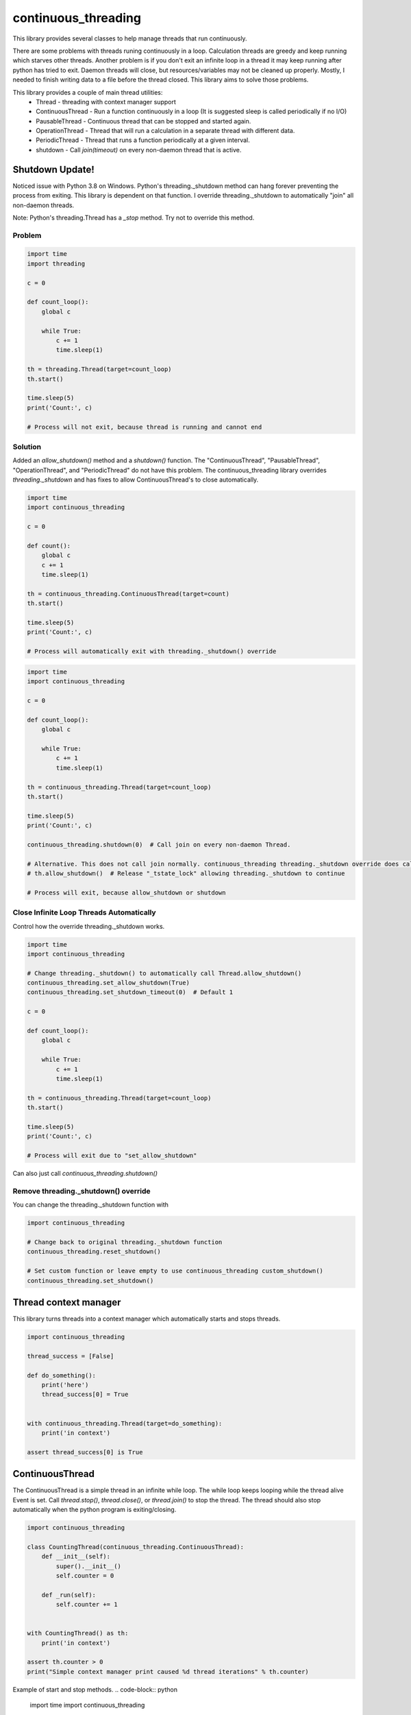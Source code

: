 ====================
continuous_threading
====================

This library provides several classes to help manage threads that run continuously.

There are some problems with threads runing continuously in a loop. Calculation threads are greedy and keep running 
which starves other threads. Another problem is if you don't exit an infinite loop in a thread it may keep running 
after python has tried to exit. Daemon threads will close, but resources/variables may not be cleaned up properly. 
Mostly, I needed to finish writing data to a file before the thread closed. This library aims to solve those problems.

This library provides a couple of main thread utilities:
  * Thread - threading with context manager support
  * ContinuousThread - Run a function continuously in a loop (It is suggested sleep is called periodically if no I/O)
  * PausableThread - Continuous thread that can be stopped and started again.
  * OperationThread - Thread that will run a calculation in a separate thread with different data.
  * PeriodicThread - Thread that runs a function periodically at a given interval.
  * shutdown - Call `join(timeout)` on every non-daemon thread that is active.


Shutdown Update!
================

Noticed issue with Python 3.8 on Windows. Python's threading._shutdown method can hang forever preventing the
process from exiting. This library is dependent on that function. I override threading._shutdown to automatically
"join"  all non-daemon threads.

Note: Python's threading.Thread has a `_stop` method. Try not to override this method.


Problem
-------

.. code-block:: python

    import time
    import threading

    c = 0

    def count_loop():
        global c

        while True:
            c += 1
            time.sleep(1)

    th = threading.Thread(target=count_loop)
    th.start()

    time.sleep(5)
    print('Count:', c)

    # Process will not exit, because thread is running and cannot end


Solution
--------

Added an `allow_shutdown()` method and a `shutdown()` function.
The "ContinuousThread", "PausableThread", "OperationThread", and "PeriodicThread" do not have this problem.
The continuous_threading library overrides `threading._shutdown` and has fixes to allow ContinuousThread's to close
automatically.

.. code-block:: python

    import time
    import continuous_threading

    c = 0

    def count():
        global c
        c += 1
        time.sleep(1)

    th = continuous_threading.ContinuousThread(target=count)
    th.start()

    time.sleep(5)
    print('Count:', c)

    # Process will automatically exit with threading._shutdown() override


.. code-block:: python

    import time
    import continuous_threading

    c = 0

    def count_loop():
        global c

        while True:
            c += 1
            time.sleep(1)

    th = continuous_threading.Thread(target=count_loop)
    th.start()

    time.sleep(5)
    print('Count:', c)

    continuous_threading.shutdown(0)  # Call join on every non-daemon Thread.

    # Alternative. This does not call join normally. continuous_threading threading._shutdown override does call "join".
    # th.allow_shutdown()  # Release "_tstate_lock" allowing threading._shutdown to continue

    # Process will exit, because allow_shutdown or shutdown


Close Infinite Loop Threads Automatically
-----------------------------------------

Control how the override threading._shutdown works.

.. code-block:: python

    import time
    import continuous_threading

    # Change threading._shutdown() to automatically call Thread.allow_shutdown()
    continuous_threading.set_allow_shutdown(True)
    continuous_threading.set_shutdown_timeout(0)  # Default 1

    c = 0

    def count_loop():
        global c

        while True:
            c += 1
            time.sleep(1)

    th = continuous_threading.Thread(target=count_loop)
    th.start()

    time.sleep(5)
    print('Count:', c)

    # Process will exit due to "set_allow_shutdown"


Can also just call `continuous_threading.shutdown()`

Remove threading._shutdown() override
-------------------------------------

You can change the threading._shutdown function with

.. code-block:: python

    import continuous_threading

    # Change back to original threading._shutdown function
    continuous_threading.reset_shutdown()

    # Set custom function or leave empty to use continuous_threading custom_shutdown()
    continuous_threading.set_shutdown()


Thread context manager
======================
This library turns threads into a context manager which automatically starts and stops threads.

.. code-block:: python

    import continuous_threading

    thread_success = [False]

    def do_something():
        print('here')
        thread_success[0] = True


    with continuous_threading.Thread(target=do_something):
        print('in context')

    assert thread_success[0] is True


ContinuousThread
================
The ContinuousThread is a simple thread in an infinite while loop. The while loop keeps looping while the thread 
alive Event is set. Call `thread.stop()`, `thread.close()`, or `thread.join()` to stop the thread. The thread should 
also stop automatically when the python program is exiting/closing.

.. code-block:: python

    import continuous_threading

    class CountingThread(continuous_threading.ContinuousThread):
        def __init__(self):
            super().__init__()
            self.counter = 0

        def _run(self):
            self.counter += 1


    with CountingThread() as th:
        print('in context')

    assert th.counter > 0
    print("Simple context manager print caused %d thread iterations" % th.counter)


Example of start and stop methods.
.. code-block:: python

    import time
    import continuous_threading

    class CountingThread(continuous_threading.ContinuousThread):
        def __init__(self):
            super().__init__()
            self.counter = 0

        def _run(self):
            self.counter += 1

    th = CountingThread()
    th.start()
    time.sleep(0.1)
    th.stop()  # or th.close() or th.join()

    assert th.counter > 0
    print("Simple context manager print caused %d thread iterations" % th.counter)


New init function
.. code-block:: python

    import time
    import continuous_threading

    COUNTER = [0]

    def init_counter():
        return {'counter': COUNTER}  # dict gets pass as kwargs to the target function.

    def inc_coutner(counter):
        counter[0] += 1

    th = continuous_threading.ContinuousThread(target=inc_counter, init=init_counter)
    th.start()
    time.sleep(0.1)
    th.stop()  # or th.close() or th.join()

    assert th.counter > 0
    print("Simple context manager print caused %d thread iterations" % th.counter)


PausableThread
==============
A continuous thread that can be stopped and started again.

.. code-block:: python

    import time
    import continuous_threading


    counter = [0]

    def inc_counter():
        counter[0] += 1

    th = continuous_threading.PausableThread(target=inc_counter)

    th.start()
    time.sleep(0.1)

    th.stop()
    time.sleep(0.1)

    value = counter[0]
    assert value > 0

    time.sleep(0.1)
    assert value == counter[0]

    th.start()
    time.sleep(0.1)
    assert counter[0] > value


Again this can be used as a context manager.
.. code-block:: python

    import time
    import continuous_threading

    class CountingThread(continuous_threading.PausableThread):
        def __init__(self):
            super().__init__()
            self.counter = 0

        def _run(self):
            self.counter += 1

    with CountingThread() as th:
        time.sleep(0.1)
        th.stop()
        value = th.counter
        assert value > 0

        time.sleep(0.1)
        assert value == th.counter

        th.start()
        time.sleep(0.1)
        assert th.counter > value


PeriodicThread
==============

Run a function periodically.

.. code-block:: python

    import time
    import continuous_threading


    time_list = []

    def save_time():
        time_list.append(time.time())

    th = continuous_threading.PeriodicThread(0.5, save_time)
    th.start()

    time.sleep(4)
    th.join()

    print(time_list)


OperationThread
===============
Add data to a queue which will be operated on in a separate thread.

.. code-block:: python

    import time
    import continuous_threading


    values = []

    def run_calculation(data1, data2):
        values.append(data1 + data2)

    th = continuous_threading.OperationThread(target=run_calculation)
    th.start()
    th.add_data(1, 1)
    time.sleep(0.1)

    assert len(values) > 0
    assert values[0] == 2

    th.add_data(2, 2)
    th.add_data(3, 3)
    th.add_data(4, 4)
    th.add_data(5, 5)

    time.sleep(0.1)
    assert values == [2, 4, 6, 8, 10]


Process
=======

All of the above Thread classes can also be used as a separate Process:
  * Process
  * ContinuousProcess
  * PausableProcess
  * PeriodicProcess
  * OperationProcess
  * CommandProcess


CommandProcess
--------------

Run functions and commands on an object that lives in a different process.

.. code-block:: python

    from continuous_threading import CommandProcess


    class MyObj(object):
        def __init__(self, x=0, y=0):
            self._x = x
            self._y = y

        def set_x(self, x):
            self._x = x

        def set_y(self, y):
            self._y = y

        def print_obj(self, msg=''):
            print(self._x, self._y, msg)

        def expect(self, x, y, msg=''):
            assert self._x == x, 'X value {} does not match expected {}'.format(self._x, x)
            assert self._y == y, 'Y value {} does not match expected {}'.format(self._y, y)
            self.print_obj(msg=msg)


    obj1 = MyObj()
    obj2 = MyObj()

    proc = CommandProcess(target=obj1)
    proc.start()

    # Send a command obj1
    print('Main Obj1')  # Note: this prints way earlier
    proc.send_cmd('print_obj', msg="Obj1")
    proc.send_cmd('set_x', 1)
    proc.send_cmd('print_obj')
    proc.send_cmd('set_y', 2)
    proc.send_cmd('print_obj')
    proc.send_cmd('expect', 1, 2, msg='Obj1 expected (1,2)')

    # Send a command obj2
    print('Main Obj2')  # Note: this prints way earlier
    proc.obj = obj2
    proc.send_cmd('print_obj', msg="Obj2")
    proc.send_cmd('set_x', 2)
    proc.send_cmd('print_obj')
    proc.send_cmd('set_y', 4)
    proc.send_cmd('print_obj')
    proc.send_cmd('expect', 2, 4, msg='Obj2 expected (2,4)')

    # *** IGNORE COMMENTS: I implemented a caching system to save object state. ***
    # Change back to obj1 (Remember this obj has attr 0,0 and when sent to other process will be a new obj 0,0).
    # Cannot remember objects unless cached (saved in a dict) on the other process. id in process will be different.
    #  ... NVM I'll just cache the obj value.
    print('Main Obj1 again (Cached)')  # Note: this prints way earlier
    proc.obj = obj1
    proc.send_cmd('expect', 1, 2, msg="Obj1 Again (Cached)")
    proc.send_cmd('set_x', 3)
    proc.send_cmd('print_obj')
    proc.send_cmd('set_y', 5)
    proc.send_cmd('print_obj')
    proc.send_cmd('expect', 3, 5, msg='Obj1 Again expected (3,5)')

    proc.join()
